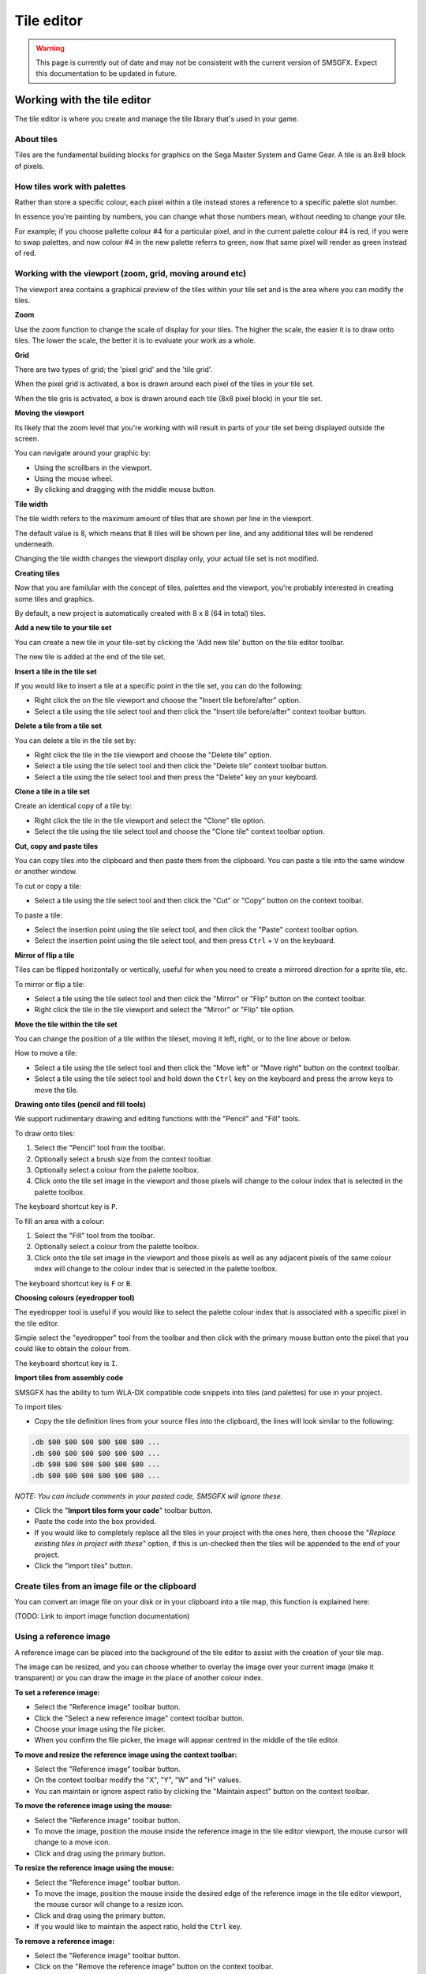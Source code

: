 Tile editor
===========

.. warning:: 
    This page is currently out of date and may not be consistent with the current version of SMSGFX. 
    Expect this documentation to be updated in future.

Working with the tile editor
----------------------------
The tile editor is where you create and manage the tile library that's used in your game. 

About tiles
~~~~~~~~~~~
Tiles are the fundamental building blocks for graphics on the Sega Master System and Game Gear. A tile is an 8x8 block of pixels. 

How tiles work with palettes
~~~~~~~~~~~~~~~~~~~~~~~~~~~~
Rather than store a specific colour, each pixel within a tile instead stores a reference to a specific palette slot number.

In essence you're painting by numbers, you can change what those numbers mean, without needing to change your tile.

For example; if you choose pallette colour #4 for a  particular pixel, and in the current palette colour #4 is red, if you were to swap palettes, and now colour #4 in the new palette referrs to green, now that same pixel will render as green instead of red.

Working with the viewport (zoom, grid, moving around etc)
~~~~~~~~~~~~~~~~~~~~~~~~~~~~~~~~~~~~~~~~~~~~~~~~~~~~~~~~~
The viewport area contains a graphical preview of the tiles within your tile set and is the area where you can modify the tiles.

**Zoom**

Use the zoom function to change the scale of display for your tiles. The higher the scale, the easier it is to draw onto tiles. The lower the scale, the better it is to evaluate your work as a whole.

**Grid**

There are two types of grid; the 'pixel grid' and the 'tile grid'.

When the pixel grid is activated, a box is drawn around each pixel of the tiles in your tile set.

When the tile gris is activated, a box is drawn around each tile (8x8 pixel block) in your tile set.

**Moving the viewport**

Its likely that the zoom level that you're working with will result in parts of your tile set being displayed outside the screen. 

You can navigate around your graphic by:

* Using the scrollbars in the viewport.
* Using the mouse wheel.
* By clicking and dragging with the middle mouse button.

**Tile width**

The tile width refers to the maximum amount of tiles that are shown per line in the viewport.

The default value is 8, which means that 8 tiles will be shown per line, and any additional tiles will be rendered underneath.

Changing the tile width changes the viewport display only, your actual tile set is not modified.

**Creating tiles**

Now that you are familular with the concept of tiles, palettes and the viewport, you're probably interested in creating some tiles and graphics. 

By default, a new project is automatically created with 8 x 8 (64 in total) tiles. 

**Add a new tile to your tile set**

You can create a new tile in your tile-set by clicking the 'Add new tile' button on the tile editor toolbar. 

The new tile is added at the end of the tile set.

**Insert a tile in the tile set**

If you would like to insert a tile at a specific point in the tile set, you can do the following:

* Right click the on the tile viewport and choose the "Insert tile before/after" option.
* Select a tile using the tile select tool and then click the "Insert tile before/after" context toolbar button.

**Delete a tile from a tile set**

You can delete a tile in the tile set by:

* Right click the tile in the tile viewport and choose the "Delete tile" option.
* Select a tile using the tile select tool and then click the "Delete tile" context toolbar button.
* Select a tile using the tile select tool and then press the "Delete" key on your keyboard.

**Clone a tile in a tile set**

Create an identical copy of a tile by:

* Right click the tile in the tile viewport and select the "Clone" tile option.
* Select the tile using the tile select tool and choose the "Clone tile" context toolbar option.

**Cut, copy and paste tiles**

You can copy tiles into the clipboard and then paste them from the clipboard. You can paste a tile into the same window or another window.

To cut or copy a tile:

* Select a tile using the tile select tool and then click the "Cut" or "Copy" button on the context toolbar.

To paste a tile: 

* Select the insertion point using the tile select tool, and then click the "Paste" context toolbar option.
* Select the insertion point using the tile select tool, and then press ``Ctrl`` + ``V`` on the keyboard.

**Mirror of flip a tile**

Tiles can be flipped horizontally or vertically, useful for when you need to create a mirrored direction for a sprite tile, etc.

To mirror or flip a tile: 

* Select a tile using the tile select tool and then click the "Mirror" or "Flip" button on the context toolbar.
* Right click the tile in the tile viewport and select the "Mirror" or "Flip" tile option.

**Move the tile within the tile set**

You can change the position of a tile within the tileset, moving it left, right, or to the line above or below. 

How to move a tile: 

* Select a tile using the tile select tool and then click the "Move left" or "Move right" button on the context toolbar.
* Select a tile using the tile select tool and hold down the ``Ctrl`` key on the keyboard and press the arrow keys to move the tile.


**Drawing onto tiles (pencil and fill tools)**

We support rudimentary drawing and editing functions with the "Pencil" and "Fill" tools. 

To draw onto tiles:

#. Select the "Pencil" tool from the toolbar.
#. Optionally select a brush size from the context toolbar.
#. Optionally select a colour from the palette toolbox.
#. Click onto the tile set image in the viewport and those pixels will change to the colour index that is selected in the palette toolbox.

The keyboard shortcut key is ``P``.

To fill an area with a colour:

#. Select the "Fill" tool from the toolbar.
#. Optionally select a colour from the palette toolbox.
#. Click onto the tile set image in the viewport and those pixels as well as any adjacent pixels of the same colour index will change to the colour index that is selected in the palette toolbox.

The keyboard shortcut key is ``F`` or ``B``.

**Choosing colours (eyedropper tool)**

The eyedropper tool is useful if you would like to select the palette colour index that is associated with a specific pixel in the tile editor.

Simple select the "eyedropper" tool from the toolbar and then click with the primary mouse button onto the pixel that you could like to obtain the colour from.

The keyboard shortcut key is ``I``.

**Import tiles from assembly code**

SMSGFX has the ability to turn WLA-DX compatible code snippets into tiles (and palettes) for use in your project.

To import tiles:

* Copy the tile definition lines from your source files into the clipboard, the lines will look similar to the following:

.. code-block:: asm

    .db $00 $00 $00 $00 $00 $00 ...
    .db $00 $00 $00 $00 $00 $00 ...
    .db $00 $00 $00 $00 $00 $00 ...
    .db $00 $00 $00 $00 $00 $00 ...

*NOTE: You can include comments in your pasted code, SMSGFX will ignore these.*

* Click the "**Import tiles form your code**" toolbar button.
* Paste the code into the box provided.
* If you would like to completely replace all the tiles in your project with the ones here, then choose the "*Replace existing tiles in project with these*" option, if this is un-checked then the tiles will be appended to the end of your project.
* Click the "Import tiles" button.


Create tiles from an image file or the clipboard
~~~~~~~~~~~~~~~~~~~~~~~~~~~~~~~~~~~~~~~~~~~~~~~~
You can convert an image file on your disk or in your clipboard into a tile map, this function is explained here: 

(TODO: Link to import image function documentation)


Using a reference image
~~~~~~~~~~~~~~~~~~~~~~~
A reference image can be placed into the background of the tile editor to assist with the creation of your tile map. 

The image can be resized, and you can choose whether to overlay the image over your current image (make it transparent) or you can draw the image in the place of another colour index. 

**To set a reference image:**

* Select the "Reference image" toolbar button.
* Click the "Select a new reference image" context toolbar button.
* Choose your image using the file picker.
* When you confirm the file picker, the image will appear centred in the middle of the tile editor. 

**To move and resize the reference image using the context toolbar:**

* Select the "Reference image" toolbar button.
* On the context toolbar modify the "X", "Y", "W" and "H" values.
* You can maintain or ignore aspect ratio by clicking the "Maintain aspect" button on the context toolbar.

**To move the reference image using the mouse:**

* Select the "Reference image" toolbar button.
* To move the image, position the mouse inside the reference image in the tile editor viewport, the mouse cursor will change to a move icon.
* Click and drag using the primary button.

**To resize the reference image using the mouse:**

* Select the "Reference image" toolbar button.
* To move the image, position the mouse inside the desired edge of the reference image in the tile editor viewport, the mouse cursor will change to a resize icon.
* Click and drag using the primary button.
* If you would like to maintain the aspect ratio, hold the ``Ctrl`` key.

**To remove a reference image:**

* Select the "Reference image" toolbar button.
* Click on the "Remove the reference image" button on the context toolbar.

**To revert the reference image to it's original dimensions:**

* Select the "Reference image" toolbar button.
* Click on the "Revert proportions" button on the context toolbar.

**To change how a reference image is displayed:**

*Draw the reference image over the top of a specific colour on your palette:*

* Select the "Reference image" toolbar button.
* At the end of the context toolbar, select "Draw over colour #X" from the drop down menu. 

Now that specific colour will be replaced by the reference image.

*Overlay the reference image over your entire image:*

* Select the "Reference image" toolbar button.
* At the end of the context toolbar, select "Overlay above image" from the drop down menu. 

Now the reference image will be drawn on-top of your tile set.
